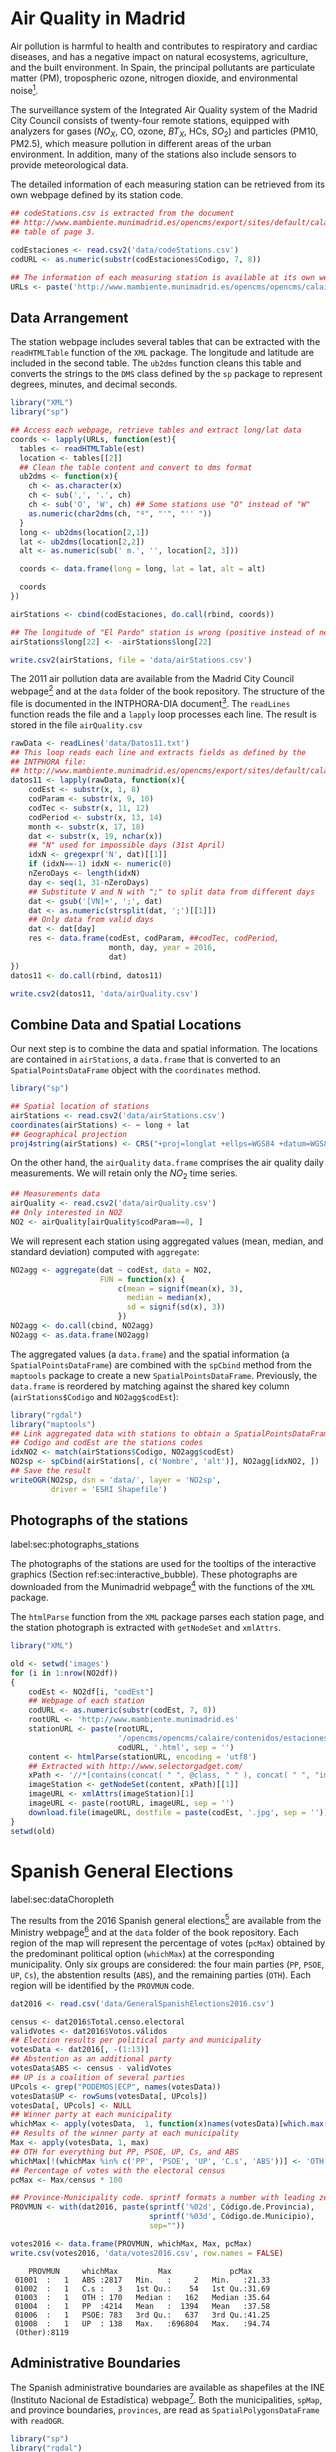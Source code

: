 #+PROPERTY:  header-args :session *R* :tangle ../docs/R/dataSpatial.R :eval no-export
#+OPTIONS: ^:nil

#+begin_src R :exports none :tangle no
setwd('~/github/bookvis/')
#+end_src

#+begin_src R :exports none  
##################################################################
## Initial configuration
##################################################################
## Clone or download the repository and set the working directory
## with setwd to the folder where the repository is located.
#+end_src

* Air Quality in Madrid
\label{sec:airQualityData}

#+begin_src R :exports none
  ##################################################################
  ## Air Quality in Madrid
  ##################################################################
#+end_src

Air pollution is harmful to health and contributes to respiratory and
cardiac diseases, and has a negative impact on natural ecosystems,
agriculture, and the built environment. In Spain, the principal
pollutants are particulate matter (PM), tropospheric ozone, nitrogen
dioxide, and environmental noise[fn:1].

The surveillance system of the Integrated Air Quality system of the
Madrid City Council consists of twenty-four remote stations, equipped
with analyzers for gases ($NO_X$, CO, ozone, $BT_X$, HCs, $SO_2$) and
particles (PM10, PM2.5), which measure pollution in different areas of
the urban environment. In addition, many of the stations also include
sensors to provide meteorological data.

The detailed information of each measuring station can be retrieved
from its own webpage defined by its station code.
#+begin_src R 
  ## codeStations.csv is extracted from the document
  ## http://www.mambiente.munimadrid.es/opencms/export/sites/default/calaire/Anexos/INTPHORA-DIA.pdf,
  ## table of page 3.
  
  codEstaciones <- read.csv2('data/codeStations.csv')
  codURL <- as.numeric(substr(codEstaciones$Codigo, 7, 8))
  
  ## The information of each measuring station is available at its own webpage, defined by codURL
  URLs <- paste('http://www.mambiente.munimadrid.es/opencms/opencms/calaire/contenidos/estaciones/estacion', codURL, '.html', sep = '')
#+end_src

** \floweroneleft Data Arrangement
#+begin_src R :exports none
##################################################################
## Data arrangement
##################################################################
#+end_src
The station webpage includes several tables that can be extracted with
the =readHTMLTable= function of the =XML= package.  The longitude and
latitude are included in the second table. The =ub2dms= function
cleans this table and converts the strings to the =DMS= class defined
by the =sp= package to represent degrees, minutes, and decimal
seconds.


#+INDEX: Subjects!Web scraping
#+INDEX: Packages!XML@\texttt{XML}
#+INDEX: Packages!sp@\texttt{sp}
#+INDEX: Subjects!Data processing and cleaning

#+begin_src R
  library("XML")
  library("sp")
  
  ## Access each webpage, retrieve tables and extract long/lat data
  coords <- lapply(URLs, function(est){
    tables <- readHTMLTable(est)
    location <- tables[[2]]
    ## Clean the table content and convert to dms format
    ub2dms <- function(x){
      ch <- as.character(x)
      ch <- sub(',', '.', ch) 
      ch <- sub('O', 'W', ch) ## Some stations use "O" instead of "W"
      as.numeric(char2dms(ch, "º", "'", "'' "))
    }
    long <- ub2dms(location[2,1])
    lat <- ub2dms(location[2,2])
    alt <- as.numeric(sub(' m.', '', location[2, 3]))
  
    coords <- data.frame(long = long, lat = lat, alt = alt)
  
    coords
  })
  
  airStations <- cbind(codEstaciones, do.call(rbind, coords))
  
  ## The longitude of "El Pardo" station is wrong (positive instead of negative)
  airStations$long[22] <- -airStations$long[22]
  
  write.csv2(airStations, file = 'data/airStations.csv')
#+end_src

The 2011 air pollution data are available from the Madrid City Council
webpage[fn:2] and at the =data= folder of the book repository. The
structure of the file is documented in the INTPHORA-DIA
document[fn:3]. The =readLines= function reads the file and a =lapply=
loop processes each line. The result is stored in the file
=airQuality.csv=


#+INDEX: Subjects!String manipulation

#+begin_src R 
rawData <- readLines('data/Datos11.txt')
## This loop reads each line and extracts fields as defined by the
## INTPHORA file:
## http://www.mambiente.munimadrid.es/opencms/export/sites/default/calaire/Anexos/INTPHORA-DIA.pdf
datos11 <- lapply(rawData, function(x){
    codEst <- substr(x, 1, 8)
    codParam <- substr(x, 9, 10)
    codTec <- substr(x, 11, 12)
    codPeriod <- substr(x, 13, 14)
    month <- substr(x, 17, 18)
    dat <- substr(x, 19, nchar(x))
    ## "N" used for impossible days (31st April)
    idxN <- gregexpr('N', dat)[[1]]
    if (idxN==-1) idxN <- numeric(0)
    nZeroDays <- length(idxN)
    day <- seq(1, 31-nZeroDays)
    ## Substitute V and N with ";" to split data from different days
    dat <- gsub('[VN]+', ';', dat)
    dat <- as.numeric(strsplit(dat, ';')[[1]])
    ## Only data from valid days
    dat <- dat[day]
    res <- data.frame(codEst, codParam, ##codTec, codPeriod,
                      month, day, year = 2016,
                      dat)
})
datos11 <- do.call(rbind, datos11)

write.csv2(datos11, 'data/airQuality.csv')
#+end_src


** Combine Data and Spatial Locations
#+begin_src R :exports none
##################################################################
## Combine data and spatial locations
##################################################################
#+end_src
Our next step is to combine the data and spatial information. The
locations are contained in =airStations=, a =data.frame= that is
converted to an =SpatialPointsDataFrame= object with the =coordinates=
method.


#+INDEX: Data!Air quality in Madrid
#+INDEX: Packages!sp@\texttt{sp}

#+begin_src R 
  library("sp")
  
  ## Spatial location of stations
  airStations <- read.csv2('data/airStations.csv')
  coordinates(airStations) <- ~ long + lat
  ## Geographical projection
  proj4string(airStations) <- CRS("+proj=longlat +ellps=WGS84 +datum=WGS84")
#+end_src

#+RESULTS:

On the other hand, the =airQuality= =data.frame= comprises the air
quality daily measurements. We will retain only the $NO_2$ time
series.
#+begin_src R
  ## Measurements data
  airQuality <- read.csv2('data/airQuality.csv')
  ## Only interested in NO2 
  NO2 <- airQuality[airQuality$codParam==8, ]
#+end_src

#+RESULTS:

We will represent each station using aggregated values (mean, median,
and standard deviation) computed with =aggregate=:


#+begin_src R 
  NO2agg <- aggregate(dat ~ codEst, data = NO2,
                      FUN = function(x) {
                          c(mean = signif(mean(x), 3),
                            median = median(x),
                            sd = signif(sd(x), 3))
                          })
  NO2agg <- do.call(cbind, NO2agg)
  NO2agg <- as.data.frame(NO2agg)
#+end_src


The aggregated values (a =data.frame=) and the spatial information (a
=SpatialPointsDataFrame=) are combined with the =spCbind= method from
the =maptools= package to create a new
=SpatialPointsDataFrame=. Previously, the =data.frame= is reordered by
matching against the shared key column (=airStations$Codigo= and
=NO2agg$codEst=):


#+INDEX: Packages!rgdal@\texttt{rgdal}
#+INDEX: Packages!maptools@\texttt{maptools}

#+begin_src R
library("rgdal")
library("maptools")
## Link aggregated data with stations to obtain a SpatialPointsDataFrame.
## Codigo and codEst are the stations codes
idxNO2 <- match(airStations$Codigo, NO2agg$codEst)
NO2sp <- spCbind(airStations[, c('Nombre', 'alt')], NO2agg[idxNO2, ])
## Save the result
writeOGR(NO2sp, dsn = 'data/', layer = 'NO2sp',
         driver = 'ESRI Shapefile')
#+end_src



** Photographs of the stations
label:sec:photographs_stations

#+begin_src R :exports none
##################################################################
## Photographs of the stations
##################################################################
#+end_src

#+INDEX: Packages!XML@\texttt{XML}
\nomenclature{XML}{Extensible Markup Language, a markup language that defines a set of rules for encoding documents in a format that is both human-readable and machine-readable.}

The photographs of the stations are used for the tooltips of the
interactive graphics (Section ref:sec:interactive_bubble). These
photographs are downloaded from the Munimadrid webpage[fn:8] with the
functions of the =XML= package.

The =htmlParse= function from the =XML= package parses each station
page, and the station photograph is extracted with =getNodeSet= and
=xmlAttrs=.


#+begin_src R :eval no-export
library("XML")

old <- setwd('images')
for (i in 1:nrow(NO2df))
{
    codEst <- NO2df[i, "codEst"]
    ## Webpage of each station
    codURL <- as.numeric(substr(codEst, 7, 8))
    rootURL <- 'http://www.mambiente.munimadrid.es'
    stationURL <- paste(rootURL,
                        '/opencms/opencms/calaire/contenidos/estaciones/estacion',
                        codURL, '.html', sep = '')
    content <- htmlParse(stationURL, encoding = 'utf8')
    ## Extracted with http://www.selectorgadget.com/
    xPath <- '//*[contains(concat( " ", @class, " " ), concat( " ", "imagen_1", " " ))]'
    imageStation <- getNodeSet(content, xPath)[[1]]
    imageURL <- xmlAttrs(imageStation)[1]
    imageURL <- paste(rootURL, imageURL, sep = '')
    download.file(imageURL, destfile = paste(codEst, '.jpg', sep = ''))
}
setwd(old)
#+end_src

* Spanish General Elections
label:sec:dataChoropleth

#+begin_src R :exports none
##################################################################
## Spanish General Elections
##################################################################
#+end_src

The results from the 2016 Spanish general elections[fn:9] are
available from the Ministry webpage[fn:10] and at the =data= folder of
the book repository. Each region of the map will represent the
percentage of votes (=pcMax=) obtained by the predominant political
option (=whichMax=) at the corresponding municipality.  Only six
groups are considered: the four main parties (=PP=, =PSOE=, =UP=,
=Cs=), the abstention results (=ABS=), and the remaining parties
(=OTH=). Each region will be identified by the =PROVMUN= code.

#+INDEX: Data!INE
#+INDEX: Data!Spanish General Elections
#+INDEX: Subjects!Data processing and cleaning

#+begin_src R 
dat2016 <- read.csv('data/GeneralSpanishElections2016.csv')

census <- dat2016$Total.censo.electoral
validVotes <- dat2016$Votos.válidos
## Election results per political party and municipality
votesData <- dat2016[, -(1:13)]
## Abstention as an additional party
votesData$ABS <- census - validVotes
## UP is a coalition of several parties
UPcols <- grep("PODEMOS|ECP", names(votesData))
votesData$UP <- rowSums(votesData[, UPcols])
votesData[, UPcols] <- NULL
## Winner party at each municipality
whichMax <- apply(votesData,  1, function(x)names(votesData)[which.max(x)])
## Results of the winner party at each municipality
Max <- apply(votesData, 1, max)
## OTH for everything but PP, PSOE, UP, Cs, and ABS
whichMax[!(whichMax %in% c('PP', 'PSOE', 'UP', 'C.s', 'ABS'))] <- 'OTH'
## Percentage of votes with the electoral census
pcMax <- Max/census * 100

## Province-Municipality code. sprintf formats a number with leading zeros.
PROVMUN <- with(dat2016, paste(sprintf('%02d', Código.de.Provincia),
                               sprintf('%03d', Código.de.Municipio),
                               sep=""))

votes2016 <- data.frame(PROVMUN, whichMax, Max, pcMax)
write.csv(votes2016, 'data/votes2016.csv', row.names = FALSE)
#+end_src

#+begin_src R :results output :exports results :tangle no
votes2016 <- read.csv('data/votes2016.csv',
                        colClasses = c('factor', 'factor', 'numeric', 'numeric'))

summary(votes2016)
#+end_src

#+RESULTS:
:     PROVMUN     whichMax         Max             pcMax      
:  01001  :   1   ABS :2817   Min.   :     2   Min.   :21.33  
:  01002  :   1   C.s :   3   1st Qu.:    54   1st Qu.:31.69  
:  01003  :   1   OTH : 170   Median :   162   Median :35.64  
:  01004  :   1   PP  :4214   Mean   :  1394   Mean   :37.58  
:  01006  :   1   PSOE: 783   3rd Qu.:   637   3rd Qu.:41.25  
:  01008  :   1   UP  : 138   Max.   :696804   Max.   :94.74  
:  (Other):8119


** Administrative Boundaries

#+begin_src R :exports none
##################################################################
## Administrative boundaries
##################################################################
#+end_src

The Spanish administrative boundaries are available as shapefiles at
the INE (Instituto Nacional de Estadística) webpage[fn:7]. Both the
municipalities, =spMap=, and province boundaries, =provinces=, are
read as =SpatialPolygonsDataFrame= with =readOGR=.


#+INDEX: Packages!rgdal@\texttt{rgdal}
#+INDEX: Packages!sp@\texttt{sp}

#+begin_src R
library("sp")
library("rgdal")
#+end_src


#+INDEX: Data!INE

#+begin_src R :eval no-export
old <- setwd(tempdir())

download.file('ftp://www.ine.es/pcaxis/mapas_completo_municipal.rar',
              'mapas_completo_municipal.rar')
system2('unrar', c('e', 'mapas_completo_municipal.rar'))

spMap <- readOGR("esp_muni_0109.shp",
                 p4s = "+proj=utm +zone=30 +ellps=GRS80 +units=m +no_defs")
Encoding(levels(spMap$NOMBRE)) <- "latin1"

setwd(old)
#+end_src

#+begin_src R :exports none :tangle no
spMap <- readOGR("/home/datos/mapas_completo_municipal/esp_muni_0109.shp",
                 p4s = "+proj=utm +zone=30 +ellps=GRS80 +units=m +no_defs")
Encoding(levels(spMap$NOMBRE)) <- "latin1"
#+end_src  

Some of the polygons are repeated and can be dissolved with
=unionSpatialPolygons= (the =rgeos= package must be installed).

#+begin_src R 
## dissolve repeated polygons
spPols <- unionSpatialPolygons(spMap, spMap$PROVMUN) 
#+end_src

The main step is to link the data with the polygons. The =ID= slot of
each polygon is the key to find the correspondent registry in the
=votes2016= dataset.
#+begin_src R
votes2016 <- read.csv('data/votes2016.csv',
                        colClasses = c('factor', 'factor', 'numeric', 'numeric'))

## Match polygons and data using ID slot and PROVMUN column
IDs <- sapply(spPols@polygons, function(x)x@ID)
idx <- match(IDs, votes2016$PROVMUN)
  
##Places without information
idxNA <- which(is.na(idx))

##Information to be added to the SpatialPolygons object
dat2add <- votes2016[idx, ]

## SpatialPolygonsDataFrame uses row names to match polygons with data
row.names(dat2add) <- IDs
spMapVotes <- SpatialPolygonsDataFrame(spPols, dat2add)

## Drop those places without information
spMapVotes0 <- spMapVotes[-idxNA, ]

## Save the result
writeOGR(spMapVotes0, dsn = 'data/', layer = 'spMapVotes0',
         drive = 'ESRI Shapefile')
#+end_src

Finally, Spanish maps are commonly displayed with the Canarian islands next
to the peninsula. First we have to extract the polygons of the
islands and the polygons of the peninsula, and then shift the
coordinates of the islands with =elide=. Finally, a new
=SpatialPolygons= object binds the shifted islands with the
peninsula.

#+begin_src R
## Extract Canarias islands from the SpatialPolygons object
canarias <-  sapply(spMapVotes0@polygons, function(x)substr(x@ID, 1, 2) %in% c("35",  "38"))
peninsula <- spMapVotes0[!canarias,]
island <- spMapVotes0[canarias,]

## Shift the island extent box to position them at the bottom right corner
dy <- bbox(peninsula)[2,1] - bbox(island)[2,1]
dx <- bbox(peninsula)[1,2] - bbox(island)[1,2]
island2 <- elide(island, shift = c(dx, dy))
bbIslands <- bbox(island2)
proj4string(island2) <- proj4string(peninsula)

## Bind Peninsula (without islands) with shifted islands
spMapVotes <- rbind(peninsula, island2)

## Save the result
writeOGR(spMapVotes, dsn = 'data/', layer = 'spMapVotes',
         drive = 'ESRI Shapefile')
#+end_src

* CM SAF
\label{sec:CMSAF}

#+begin_src R :exports none
  ##################################################################
  ## CM SAF
  ##################################################################
#+end_src

The Satellite Application Facility on Climate Monitoring (CM SAF) is a
joint venture of the Royal Netherlands Meteorological Institute, the
Swedish Meteorological and Hydrological Institute, the Royal
Meteorological Institute of Belgium, the Finnish Meteorological
Institute, the Deutscher Wetterdienst, Meteoswiss, and the UK
MetOffice, along with collaboration of the European Organization for
the Exploitation of Meteorological Satellites (EUMETSAT)
\cite{CMSAF}. The CM-SAF was funded in 1992 to generate and store
monthly and daily averages of meteorological data measured in a
continuous way with a spatial resolution of $\ang{0.03}$ (15
kilometers). The CM SAF provides two categories of data: operational
products and climate data. The operational products are built on data
that are validated with on-ground stations and then is provided in
near-real-time to develop variability studies in diurnal and seasonal
time scales. However, climate data are long-term data series to assess
inter-annual variability \cite{Posselt.Mueller.ea2012}.

\nomenclature{CM-SAF}{Satellite Application Facility on Climate Monitoring.}
\nomenclature{SIS}{Shortwave incoming solar radiation.}

In this chapter we will display the annual average of the shortwave
incoming solar radiation product (SIS) incident over Spain during
2008, computed from the monthly means of this variable. SIS collates
shortwave radiation ($0.2$ to $\SI{4}{\micro\meter}$ wavelength range)
reaching a horizontal unit Earth surface obtained by processing
information from geostationary satellites (METEOSAT) and also from
polar satellites (MetOp and NOAA) \cite{Schulz.Albert.ea2009} and then
validated with high-quality on-ground measurements from the Baseline
Surface Radiation Network (BSRN)[fn:4].

The monthly means of SIS are available upon request from the CM SAF
webpage \cite{Posselt.Muller.ea2011} and at the =data= folder of the
book repository. Data from CM-SAF is published as raster files using
the NetCDF format. The =raster= package provides the =stack= function
to read a set of files and create a =RasterStack= object, where each
layer stores the content of a file. Therefore, the twelve raster files
of monthly averages produce a =RasterStack= with twelve layers.

\nomenclature{NetCDF}{Network Common Data Form, a set of software libraries and self-describing, machine-independent data formats that support the creation, access, and sharing of array-oriented scientific data.}
#+INDEX: Data!CM SAF
#+INDEX: Data!Solar radiation
#+INDEX: Subjects!Data processing and cleaning

#+INDEX: Packages!raster@\texttt{raster}

#+begin_src R
library("raster")
  
tmp <- tempdir()
unzip("data/Spatial/SISmm2008_CMSAF.zip", exdir = tmp)
filesCMSAF <- dir(tmp, pattern = "SISmm")
SISmm <- stack(paste(tmp, filesCMSAF, sep = "/"))
## CM-SAF data is average daily irradiance (W/m2). Multiply by 24
## hours to obtain daily irradiation (Wh/m2)
SISmm <- SISmm * 24
#+end_src

The =RasterLayer= object with annual averages is computed from the
monthly means and stored as a NetCDF file.
#+begin_src R 
## Monthly irradiation: each month by the corresponding number of days
daysMonth <- c(31, 29, 31, 30, 31, 30, 31, 31, 30, 31, 30, 31)
SISm <- SISmm * daysMonth / 1000 ## kWh/m2
## Annual average
SISav <- sum(SISm)/sum(daysMonth)
writeRaster(SISav, file = "data/Spatial/SISav.nc")
#+end_src


* Land Cover and Population Rasters

The NASA's Earth Observing System (EOS)[fn:5] is a coordinated series
of polar-orbiting and low-inclination satellites for long-term global
observations of the land surface, biosphere, solid Earth, atmosphere,
and oceans. NEO-NASA[fn:6], one of projects included in EOS, provides
a repository of global data imagery. We use the population density and
land cover classification rasters. Both rasters must be downloaded
from their respective webpages as Geo-TIFF files.

\nomenclature{NEO-NASA}{NASA Earth Observations, part of the NASA’s Earth Observing System (EOS).}
\nomenclature{Geo-TIFF}{A public domain metadata standard which allows georeferencing information to be embedded within a TIFF file.}
\nomenclature{TIFF}{Tagged Image File Format, a computer file format for storing raster graphics images.}

#+INDEX: Data!Population density
#+INDEX: Data!Land cover

#+begin_src R
library("raster")
## http://neo.sci.gsfc.nasa.gov/Search.html?group=64
pop <- raster('875430rgb-167772161.0.FLOAT.TIFF')
## http://neo.sci.gsfc.nasa.gov/Search.html?group=20
landClass <- raster('241243rgb-167772161.0.TIFF')
#+end_src


* Footnotes

[fn:8] http://www.mambiente.munimadrid.es/opencms/opencms/calaire/SistemaIntegral/SistVigilancia/Estaciones/


[fn:7] http://www.ine.es/ > Products and services > Publications > Download the PC-Axis program > Municipal maps

[fn:1] http://www.eea.europa.eu/soer/countries/es/

[fn:2] http://www.mambiente.munimadrid.es/opencms/opencms/calaire/consulta/descarga_opendata.html

[fn:3] http://www.mambiente.munimadrid.es/opencms/export/sites/default/calaire/Anexos/INTPHORA-DIA.pdf

[fn:4] http://www.bsrn.awi.de/en/home/

[fn:5] http://eospso.gsfc.nasa.gov/

[fn:6] http://neo.sci.gsfc.nasa.gov

[fn:9] https://en.wikipedia.org/wiki/Spanish_general_election,_2016

[fn:10] http://www.infoelectoral.mir.es/infoelectoral/docxl/02_201606_1.zip




